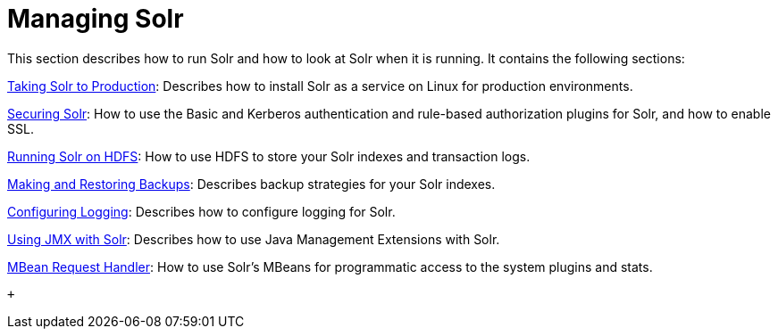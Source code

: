 = Managing Solr
:page-shortname: managing-solr
:page-permalink: managing-solr.html
:page-children: taking-solr-to-production, securing-solr, running-solr-on-hdfs, making-and-restoring-backups, configuring-logging, using-jmx-with-solr, mbean-request-handler, performance-statistics-reference

This section describes how to run Solr and how to look at Solr when it is running. It contains the following sections:

<<taking-solr-to-production.adoc#,Taking Solr to Production>>: Describes how to install Solr as a service on Linux for production environments.

<<securing-solr.adoc#,Securing Solr>>: How to use the Basic and Kerberos authentication and rule-based authorization plugins for Solr, and how to enable SSL.

<<running-solr-on-hdfs.adoc#,Running Solr on HDFS>>: How to use HDFS to store your Solr indexes and transaction logs.

<<making-and-restoring-backups.adoc#,Making and Restoring Backups>>: Describes backup strategies for your Solr indexes.

<<configuring-logging.adoc#,Configuring Logging>>: Describes how to configure logging for Solr.

<<using-jmx-with-solr.adoc#,Using JMX with Solr>>: Describes how to use Java Management Extensions with Solr.

<<mbean-request-handler.adoc#,MBean Request Handler>>: How to use Solr's MBeans for programmatic access to the system plugins and stats.

 +

